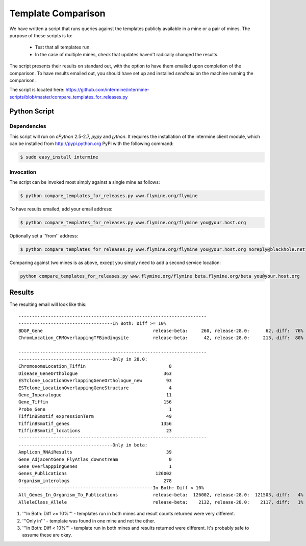 Template Comparison
================================

We have written a script that runs queries against the templates publicly available in a mine or a pair of mines. The purpose of these scripts is to:

	* Test that all templates run.
	* In the case of multiple mines, check that updates haven't radically changed the results.

The script presents their results on standard out, with the option to have them emailed upon completion of the comparison. To have results emailed out, you should have set up and installed `sendmail` on the machine running the comparison.

The script is located here: https://github.com/intermine/intermine-scripts/blob/master/compare_templates_for_releases.py

Python Script
----------------

Dependencies
~~~~~~~~~~~~~~~~

This script will run on `cPython` 2.5-2.7, `pypy` and `jython`. It requires the installation of the intermine client module, which can be installed from http://pypi.python.org PyPi with the following command:

.. code-block:: bash

	$ sudo easy_install intermine


Invocation
~~~~~~~~~~~~~~~~

The script can be invoked most simply against a single mine as follows:

.. code-block:: bash

	$ python compare_templates_for_releases.py www.flymine.org/flymine

To have results emailed, add your email address:

.. code-block:: bash

	$ python compare_templates_for_releases.py www.flymine.org/flymine you@your.host.org

Optionally set a ''from'' address:

.. code-block:: bash

	$ python compare_templates_for_releases.py www.flymine.org/flymine you@your.host.org noreply@blackhole.net

Comparing against two mines is as above, except you simply need to add a second service location:

.. code-block:: bash

	python compare_templates_for_releases.py www.flymine.org/flymine beta.flymine.org/beta you@your.host.org


Results
----------

The resulting email will look like this:

::


	----------------------------------------------------------------------
	-----------------------------------In Both: Diff >= 10%
	BDGP_Gene                                         release-beta:     260, release-28.0:      62, diff:  76%
	ChromLocation_CRMOverlappingTFBindingsite         release-beta:      42, release-28.0:     213, diff:  80%

	----------------------------------------------------------------------
	-----------------------------------Only in 28.0:
	ChromosomeLocation_Tiffin                               8
	Disease_GeneOrthologue                                363
	ESTclone_LocationOverlappingGeneOrthologue_new         93
	ESTclone_LocationOverlappingGeneStructure               4
	Gene_Inparalogue                                       11
	Gene_Tiffin                                           156
	Probe_Gene                                              1
	TiffinBSmotif_expressionTerm                           49
	TiffinBSmotif_genes                                  1356
	TiffinBSmotif_locations                                23
	----------------------------------------------------------------------
	-----------------------------------Only in beta:
	Amplicon_RNAiResults                                   39
	Gene_AdjacentGene_FlyAtlas_downstream                   0
	Gene_OverlapppingGenes                                  1
	Genes_Publications                                 126002
	Organism_interologs                                   278
	--------------------------------------------------In Both: Diff < 10%
	All_Genes_In_Organism_To_Publications             release-beta:  126002, release-28.0:  121503, diff:   4%
	AlleleClass_Allele                                release-beta:    2132, release-28.0:    2117, diff:   1%


#. '''In Both: Diff >= 10%''' - templates run in both mines and result counts returned were very different.  
#. '''Only in''' - template was found in one mine and not the other.
#. '''In Both: Diff < 10%''' - template run in both mines and results returned were different.  It's probably safe to assume these are okay.
 

.. index:: template comparison, data integrity
